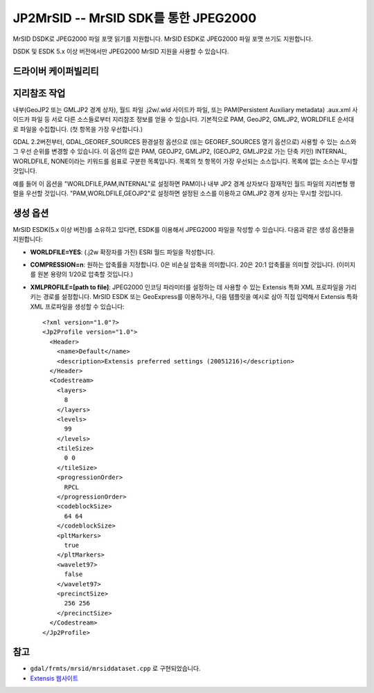 .. _raster.jp2mrsid:

================================================================================
JP2MrSID -- MrSID SDK를 통한 JPEG2000
================================================================================

.. shortname:: JP2MrSID

.. build_dependencies:: MrSID SDK

MrSID DSDK로 JPEG2000 파일 포맷 읽기를 지원합니다.
MrSID ESDK로 JPEG2000 파일 포맷 쓰기도 지원합니다.

DSDK 및 ESDK 5.x 이상 버전에서만 JPEG2000 MrSID 지원을 사용할 수 있습니다.

드라이버 케이퍼빌리티
-------------------

.. supports_createcopy::

.. supports_georeferencing::

.. supports_virtualio::

지리참조 작업
--------------

내부(GeoJP2 또는 GMLJP2 경계 상자), 월드 파일 .j2w/.wld 사이드카 파일, 또는 PAM(Persistent Auxiliary metadata) .aux.xml 사이드카 파일 등 서로 다른 소스들로부터 지리참조 정보를 얻을 수 있습니다. 기본적으로 PAM, GeoJP2, GMLJP2, WORLDFILE 순서대로 파일을 수집합니다. (첫 항목을 가장 우선합니다.)

GDAL 2.2버전부터, GDAL_GEOREF_SOURCES 환경설정 옵션으로 (또는 GEOREF_SOURCES 열기 옵션으로) 사용할 수 있는 소스와 그 우선 순위를 변경할 수 있습니다. 이 옵션의 값은 PAM, GEOJP2, GMLJP2, (GEOJP2, GMLJP2로 가는 단축 키인) INTERNAL, WORLDFILE, NONE이라는 키워드를 쉼표로 구분한 목록입니다. 목록의 첫 항목이 가장 우선되는 소스입니다. 목록에 없는 소스는 무시할 것입니다.

예를 들어 이 옵션을 "WORLDFILE,PAM,INTERNAL"로 설정하면 PAM이나 내부 JP2 경계 상자보다 잠재적인 월드 파일의 지리변형 행렬을 우선할 것입니다. "PAM,WORLDFILE,GEOJP2"로 설정하면 설정된 소스를 이용하고 GMLJP2 경계 상자는 무시할 것입니다.

생성 옵션
----------------

MrSID ESDK(5.x 이상 버전)를 소유하고 있다면, ESDK를 이용해서 JPEG2000 파일을 작성할 수 있습니다. 다음과 같은 생성 옵션들을 지원합니다:

-  **WORLDFILE=YES**:
   (.j2w 확장자를 가진) ESRI 월드 파일을 작성합니다.

-  **COMPRESSION=n**:
   원하는 압축률을 지정합니다. 0은 비손실 압축을 의미합니다. 20은 20:1 압축률을 의미할 것입니다. (이미지를 원본 용량의 1/20로 압축할 것입니다.)

-  **XMLPROFILE=[path to file]**:
   JPEG2000 인코딩 파라미터를 설정하는 데 사용할 수 있는 Extensis 특화 XML 프로파일을 가리키는 경로를 설정합니다. MrSID ESDK 또는 GeoExpress를 이용하거나, 다음 템플릿을 예시로 삼아 직접 입력해서 Extensis 특화 XML 프로파일을 생성할 수 있습니다:

   ::

      <?xml version="1.0"?>
      <Jp2Profile version="1.0">
        <Header>
          <name>Default</name>
          <description>Extensis preferred settings (20051216)</description>
        </Header>
        <Codestream>
          <layers>
            8
          </layers>
          <levels>
            99
          </levels>
          <tileSize>
            0 0
          </tileSize>
          <progressionOrder>
            RPCL
          </progressionOrder>
          <codeblockSize>
            64 64
          </codeblockSize>
          <pltMarkers>
            true
          </pltMarkers>
          <wavelet97>
            false
          </wavelet97>
          <precinctSize>
            256 256
          </precinctSize>
        </Codestream>
      </Jp2Profile>

참고
--------

-  ``gdal/frmts/mrsid/mrsiddataset.cpp`` 로 구현되었습니다.
-  `Extensis 웹사이트 <http://www.extensis.com/support/developers>`_
